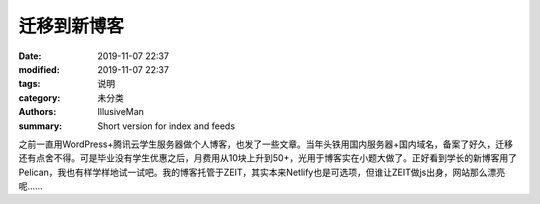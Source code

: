 迁移到新博客
################

:date: 2019-11-07 22:37
:modified: 2019-11-07 22:37
:tags: 说明
:category: 未分类
:authors: IllusiveMan
:summary: Short version for index and feeds

之前一直用WordPress+腾讯云学生服务器做个人博客，也发了一些文章。当年头铁用国内服务器+国内域名，备案了好久，迁移还有点舍不得。可是毕业没有学生优惠之后，月费用从10块上升到50+，光用于博客实在小题大做了。正好看到学长的新博客用了Pelican，我也有样学样地试一试吧。我的博客托管于ZEIT，其实本来Netlify也是可选项，但谁让ZEIT做js出身，网站那么漂亮呢……

